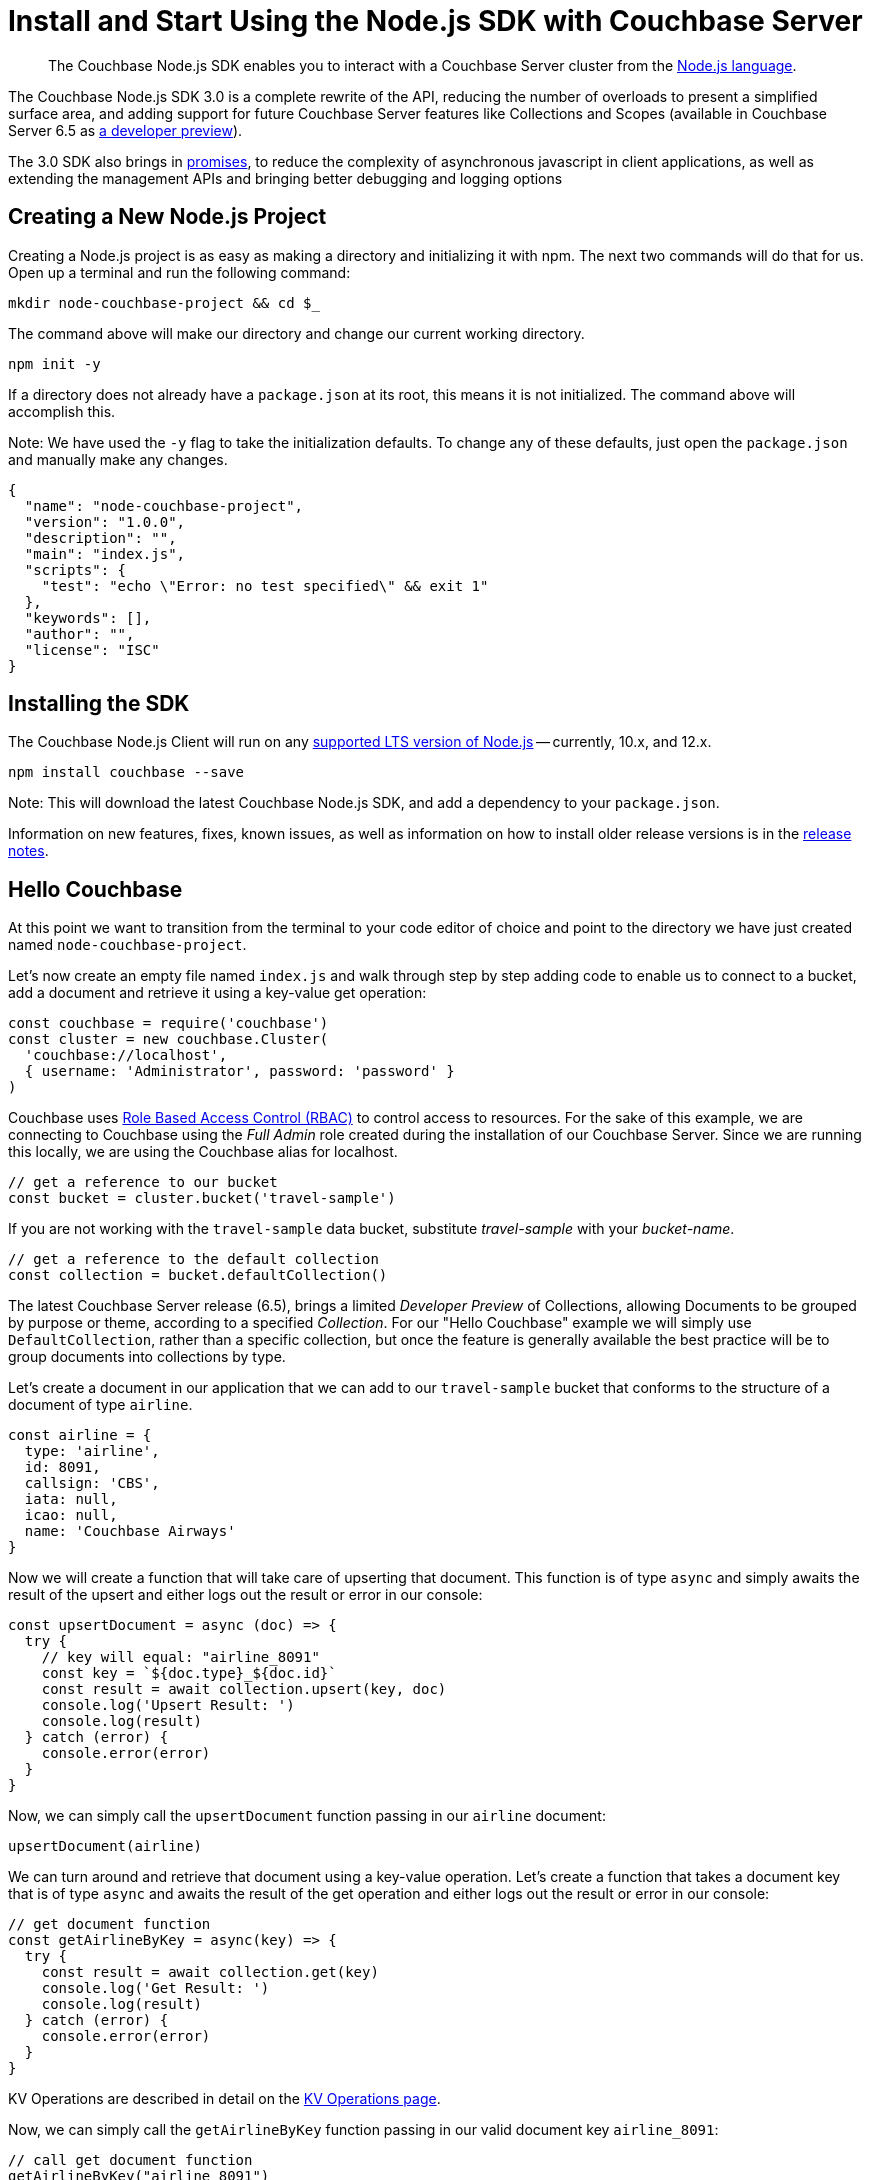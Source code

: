 = Install and Start Using the Node.js SDK with Couchbase Server
:page-aliases: ROOT:getting-started,ROOT:start-using,ROOT:hello-couchbase,ROOT:start-using-sdk
:navtitle: Start Using the SDK

[abstract]
The Couchbase Node.js SDK enables you to interact with a Couchbase Server cluster from the link:https://nodejs.org/[Node.js language].

The Couchbase Node.js SDK 3.0 is a complete rewrite of the API, reducing the number of overloads to present a simplified surface area, and adding support for future Couchbase Server features like Collections and Scopes (available in Couchbase Server 6.5 as xref:concept-docs:collections.adoc[a developer preview]).

The 3.0 SDK also brings in link:https://developer.mozilla.org/en-US/docs/Web/JavaScript/Guide/Using_promises[promises], to reduce the complexity of asynchronous javascript in client applications, as well as extending the management APIs and bringing better debugging and logging options

// tag::prep[]

// end::prep[]

// tag::install[]

== Creating a New Node.js Project
// This section is optional

Creating a Node.js project is as easy as making a directory and initializing it with npm. The next two commands will do that for us. Open up a terminal and run the following command:

[source,bash]
----
mkdir node-couchbase-project && cd $_
----

The command above will make our directory and change our current working directory.

[source,bash]
----
npm init -y
----

If a directory does not already have a `package.json` at its root, this means it is not initialized. The command above will accomplish this. 

Note: We have used the `-y` flag to take the initialization defaults. To change any of these defaults, just open the `package.json` and manually make any changes. 

[source,json]
----
{
  "name": "node-couchbase-project",
  "version": "1.0.0",
  "description": "",
  "main": "index.js",
  "scripts": {
    "test": "echo \"Error: no test specified\" && exit 1"
  },
  "keywords": [],
  "author": "",
  "license": "ISC"
}
----

== Installing the SDK

The Couchbase Node.js Client will run on any https://github.com/nodejs/Release[supported LTS version of Node.js] -- currently, 10.x, and 12.x.

[source,bash]
----
npm install couchbase --save
----

Note: This will download the latest Couchbase Node.js SDK, and add a dependency to your `package.json`.

// end::install[]

Information on new features, fixes, known issues, as well as information on how to install older release versions is in the xref:project-docs:sdk-release-notes.adoc[release notes].

== Hello Couchbase

At this point we want to transition from the terminal to your code editor of choice and point to the directory we have just created named `node-couchbase-project`.

Let's now create an empty file named `index.js` and walk through step by step adding code to enable us to connect to a bucket, add a document and retrieve it using a key-value get operation:

[source,javascript]
----
const couchbase = require('couchbase')
const cluster = new couchbase.Cluster(
  'couchbase://localhost',
  { username: 'Administrator', password: 'password' }
)
----

Couchbase uses xref:6.5@server:learn:security/roles.adoc[Role Based Access Control (RBAC)] to control access to resources. For the sake of this example, we are connecting to Couchbase using the _Full Admin_ role created during the installation of our Couchbase Server. Since we are running this locally, we are using the Couchbase alias for localhost.

[source,javascript]
----
// get a reference to our bucket
const bucket = cluster.bucket('travel-sample')
----

If you are not working with the `travel-sample` data bucket, substitute _travel-sample_ with your _bucket-name_.

[source,javascript]
----
// get a reference to the default collection
const collection = bucket.defaultCollection()
----

The latest Couchbase Server release (6.5), brings a limited _Developer Preview_ of Collections, allowing Documents to be grouped by purpose or theme, according to a specified _Collection_. For our "Hello Couchbase" example we will simply use `DefaultCollection`, rather than a specific collection, but once the feature is generally available the best practice will be to group documents into collections by type.

Let's create a document in our application that we can add to our `travel-sample` bucket that conforms to the structure of a document of type `airline`.

[source,javascript]
----
const airline = {
  type: 'airline',
  id: 8091,
  callsign: 'CBS',
  iata: null,
  icao: null,
  name: 'Couchbase Airways'
}
----

Now we will create a function that will take care of upserting that document. This function is of type `async` and simply awaits the result of the upsert and either logs out the result or error in our console:

[source,javascript]
----
const upsertDocument = async (doc) => {
  try {
    // key will equal: "airline_8091"
    const key = `${doc.type}_${doc.id}`
    const result = await collection.upsert(key, doc)
    console.log('Upsert Result: ')
    console.log(result)
  } catch (error) {
    console.error(error)
  }
}
----

Now, we can simply call the `upsertDocument` function passing in our `airline` document:

[source,javascript]
----
upsertDocument(airline)
----

We can turn around and retrieve that document using a key-value operation. Let's create a function that takes a document key that is of type `async` and awaits the result of the get operation and either logs out the result or error in our console:

[source,javascript]
----
// get document function
const getAirlineByKey = async(key) => {
  try {
    const result = await collection.get(key)
    console.log('Get Result: ')
    console.log(result)
  } catch (error) {
    console.error(error)
  }
}
----

KV Operations are described in detail on the xref:howtos:kv-operations.adoc[KV Operations page].

Now, we can simply call the `getAirlineByKey` function passing in our valid document key `airline_8091`:

[source,javascript]
----
// call get document function 
getAirlineByKey("airline_8091")
----

Now we can run our code using the following command:

[source,bash]
----
npm rebuild && node index.js
----

The results you should expect are as follows:

[source,bash]
----
Upsert Result: 
{
  cas: CbCas { '0': <Buffer 00 00 13 13 f4 32 10 16> },
  token: CbMutationToken {
    '0': <Buffer cc 6d 45 09 c2 ce 00 00 2c 00 00 00 00 00 00 00 a9 03 00 00 00 00 00 00 74 72 61 76 65 6c 2d 73 61 6d 70 6c 65 00 00 00 50 6b bf ef fe 7f 00 00 28 2e ... 230 more bytes>
  }
}
Get Result: 
{
  cas: CbCas { '0': <Buffer 00 00 13 13 f4 32 10 16> },
  value: {
    type: 'airline',
    id: 8091,
    callsign: 'CBS',
    iata: null,
    icao: null,
    name: 'Couchbase Airways'
  }
}
----

== Additional Resources

The API reference is generated for each release and the latest can be found http://docs.couchbase.com/sdk-api/couchbase-node-client/[here].

Links to each release are to be found in the xref:project-docs:sdk-release-notes.adoc[individual release notes].	

The xref:project-docs:migrating-sdk-code-to-3.n.adoc[Migrating from SDK2 to 3 page] highlights the main differences to be aware of when migrating your code.

Couchbase welcomes community contributions to the Node.js SDK.
The Node.js SDK source code is available on https://github.com/couchbase/couchnode[GitHub].
